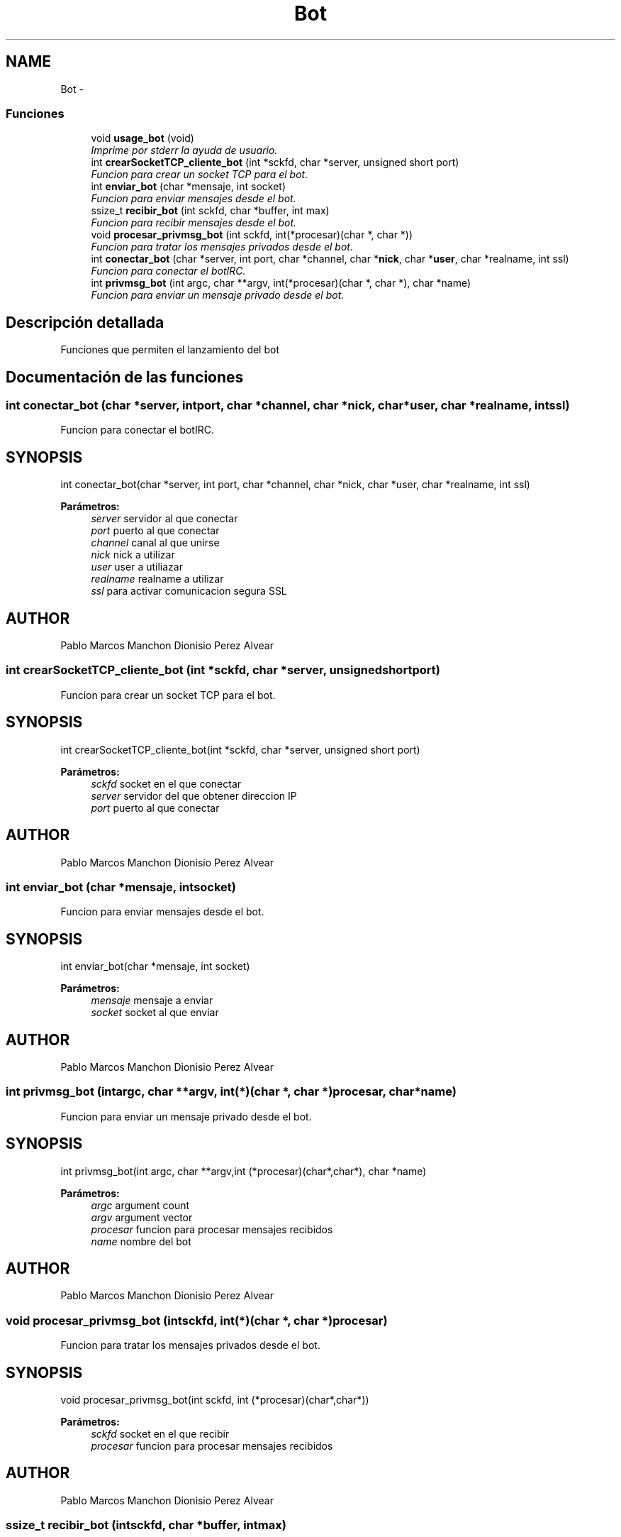 .TH "Bot" 3 "Domingo, 7 de Mayo de 2017" "Version 3.0" "Practica RedesII" \" -*- nroff -*-
.ad l
.nh
.SH NAME
Bot \- 
.SS "Funciones"

.in +1c
.ti -1c
.RI "void \fBusage_bot\fP (void)"
.br
.RI "\fIImprime por stderr la ayuda de usuario\&. \fP"
.ti -1c
.RI "int \fBcrearSocketTCP_cliente_bot\fP (int *sckfd, char *server, unsigned short port)"
.br
.RI "\fIFuncion para crear un socket TCP para el bot\&. \fP"
.ti -1c
.RI "int \fBenviar_bot\fP (char *mensaje, int socket)"
.br
.RI "\fIFuncion para enviar mensajes desde el bot\&. \fP"
.ti -1c
.RI "ssize_t \fBrecibir_bot\fP (int sckfd, char *buffer, int max)"
.br
.RI "\fIFuncion para recibir mensajes desde el bot\&. \fP"
.ti -1c
.RI "void \fBprocesar_privmsg_bot\fP (int sckfd, int(*procesar)(char *, char *))"
.br
.RI "\fIFuncion para tratar los mensajes privados desde el bot\&. \fP"
.ti -1c
.RI "int \fBconectar_bot\fP (char *server, int port, char *channel, char *\fBnick\fP, char *\fBuser\fP, char *realname, int ssl)"
.br
.RI "\fIFuncion para conectar el botIRC\&. \fP"
.ti -1c
.RI "int \fBprivmsg_bot\fP (int argc, char **argv, int(*procesar)(char *, char *), char *name)"
.br
.RI "\fIFuncion para enviar un mensaje privado desde el bot\&. \fP"
.in -1c
.SH "Descripción detallada"
.PP 

.PP
.PP
Funciones que permiten el lanzamiento del bot
.PP
.PP
 
.SH "Documentación de las funciones"
.PP 
.SS "int conectar_bot (char *server, intport, char *channel, char *nick, char *user, char *realname, intssl)"

.PP
Funcion para conectar el botIRC\&. 
.SH "SYNOPSIS"
.PP
.PP
.nf
int conectar_bot(char *server, int port, char *channel, char *nick, char *user, char *realname, int ssl)
.fi
.PP
.PP
\fBParámetros:\fP
.RS 4
\fIserver\fP servidor al que conectar 
.br
\fIport\fP puerto al que conectar 
.br
\fIchannel\fP canal al que unirse 
.br
\fInick\fP nick a utilizar 
.br
\fIuser\fP user a utiliazar 
.br
\fIrealname\fP realname a utilizar 
.br
\fIssl\fP para activar comunicacion segura SSL
.RE
.PP
.SH "AUTHOR"
.PP
Pablo Marcos Manchon Dionisio Perez Alvear
.PP
.PP
 
.SS "int crearSocketTCP_cliente_bot (int *sckfd, char *server, unsigned shortport)"

.PP
Funcion para crear un socket TCP para el bot\&. 
.SH "SYNOPSIS"
.PP
.PP
.nf
int crearSocketTCP_cliente_bot(int *sckfd, char *server, unsigned short port)
.fi
.PP
.PP
\fBParámetros:\fP
.RS 4
\fIsckfd\fP socket en el que conectar 
.br
\fIserver\fP servidor del que obtener direccion IP 
.br
\fIport\fP puerto al que conectar
.RE
.PP
.SH "AUTHOR"
.PP
Pablo Marcos Manchon Dionisio Perez Alvear
.PP
.PP
 
.SS "int enviar_bot (char *mensaje, intsocket)"

.PP
Funcion para enviar mensajes desde el bot\&. 
.SH "SYNOPSIS"
.PP
.PP
.nf
int enviar_bot(char *mensaje, int socket)
.fi
.PP
.PP
\fBParámetros:\fP
.RS 4
\fImensaje\fP mensaje a enviar 
.br
\fIsocket\fP socket al que enviar
.RE
.PP
.SH "AUTHOR"
.PP
Pablo Marcos Manchon Dionisio Perez Alvear
.PP
.PP
 
.SS "int privmsg_bot (intargc, char **argv, int(*)(char *, char *)procesar, char *name)"

.PP
Funcion para enviar un mensaje privado desde el bot\&. 
.SH "SYNOPSIS"
.PP
.PP
.nf
int privmsg_bot(int argc, char **argv,int (*procesar)(char*,char*), char *name)
.fi
.PP
.PP
\fBParámetros:\fP
.RS 4
\fIargc\fP argument count 
.br
\fIargv\fP argument vector 
.br
\fIprocesar\fP funcion para procesar mensajes recibidos 
.br
\fIname\fP nombre del bot
.RE
.PP
.SH "AUTHOR"
.PP
Pablo Marcos Manchon Dionisio Perez Alvear
.PP
.PP
 
.SS "void procesar_privmsg_bot (intsckfd, int(*)(char *, char *)procesar)"

.PP
Funcion para tratar los mensajes privados desde el bot\&. 
.SH "SYNOPSIS"
.PP
.PP
.nf
void procesar_privmsg_bot(int sckfd, int (*procesar)(char*,char*))
.fi
.PP
.PP
\fBParámetros:\fP
.RS 4
\fIsckfd\fP socket en el que recibir 
.br
\fIprocesar\fP funcion para procesar mensajes recibidos
.RE
.PP
.SH "AUTHOR"
.PP
Pablo Marcos Manchon Dionisio Perez Alvear
.PP
.PP
 
.SS "ssize_t recibir_bot (intsckfd, char *buffer, intmax)"

.PP
Funcion para recibir mensajes desde el bot\&. 
.SH "SYNOPSIS"
.PP
.PP
.nf
ssize_t recibir_bot(int sckfd, char *buffer, int max)
.fi
.PP
.PP
\fBParámetros:\fP
.RS 4
\fIsckfd\fP socket en el que recibir 
.br
\fIbuffer\fP mensaje a recibir 
.br
\fImax\fP tamanno maximo a leer
.RE
.PP
.SH "AUTHOR"
.PP
Pablo Marcos Manchon Dionisio Perez Alvear
.PP
.PP
 
.SS "void usage_bot (void)"

.PP
Imprime por stderr la ayuda de usuario\&. 
.SH "SYNOPSIS"
.PP
.PP
.nf
void usage_bot(void)
.fi
.PP
.SH "AUTHOR"
.PP
Pablo Marcos Manchon Dionisio Perez Alvear
.PP
.PP
 
.SH "Autor"
.PP 
Generado automáticamente por Doxygen para Practica RedesII del código fuente\&.
